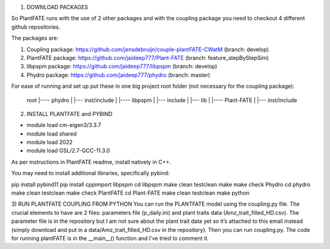 1) DOWNLOAD PACKAGES

So PlantFATE runs with the use of 2 other packages and with the coupling package you need to checkout 4 different github repositories. 

The packages are:

1) Coupling package: https://github.com/jensdebruijn/couple-plantFATE-CWatM (branch: develop)
2) PlantFATE package: https://github.com/jaideep777/Plant-FATE (branch: feature_stepByStepSim)
3) libpspm package: https://github.com/jaideep777/libpspm (branch: develop)
4) Phydro package: https://github.com/jaideep777/phydro (branch: master)

For ease of running and set up put these in one big project root folder (not necessary for the coupling package):

  root
  |---- phydro
  |     |--- inst/include
  |
  |---- libpspm
  |     |--- include
  |     |--- lib
  |
  |---- Plant-FATE
  |     |--- inst/include

2) INSTALL PLANTFATE and PYBIND

- module load cm-eigen3/3.3.7
- module load shared
- module load 2022
- module load GSL/2.7-GCC-11.3.0



As per instructions in PlantFATE readme, install natively in C++.

You may need to install additional libraries, specifically pybind: 

pip install pybind11
pip install cppimport
libpspm
cd libpspm
make clean testclean
make
make check
Phydro
cd phydro
make clean testclean
make check
PlantFATE
cd Plant-FATE
make clean testclean
make python

3) RUN PLANTFATE COUPLING FROM PYTHON
You can run the PLANTFATE model using the coupling.py file. 
The crucial elements to have are 2 files: parameters file (p_daily.ini) and plant traits data (Amz_trait_filled_HD.csv). 
The parameter file is in the repository but I am not sure about the plant trait data yet so it’s attached to this email instead (simply download and put in a data/Amz_trait_filled_HD.csv in the repository).
Then you can run coupling.py. The code for running plantFATE is in the __main__() function and I’ve tried to comment it. 
